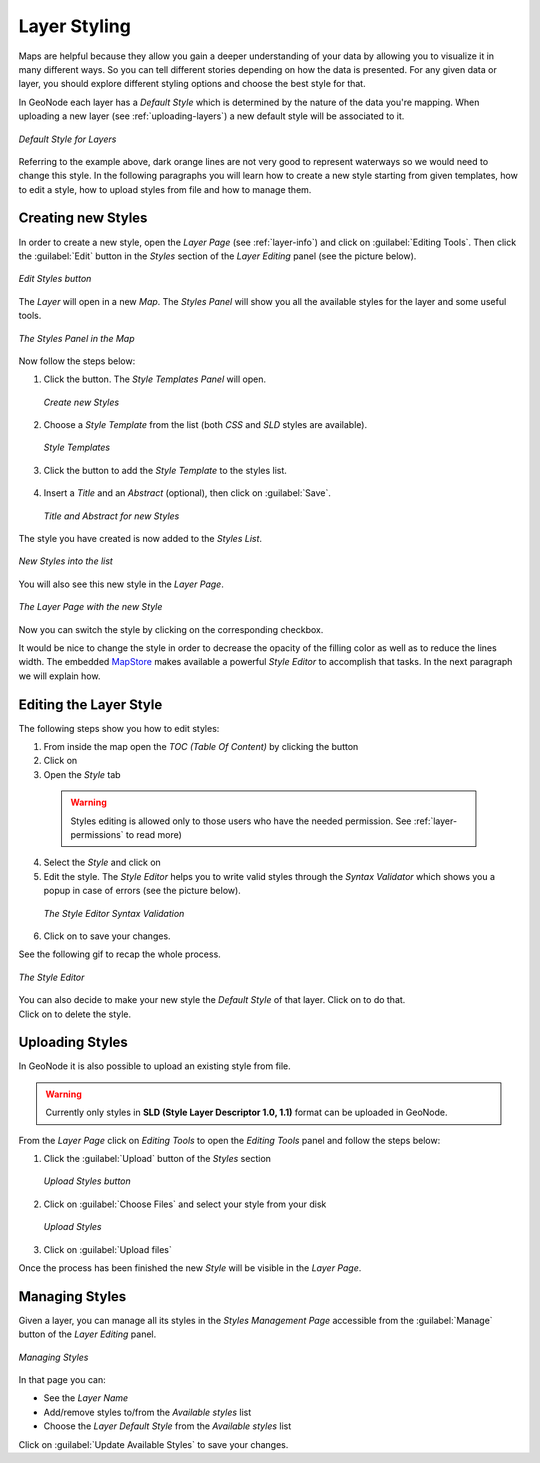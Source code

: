 .. _layer-style:

Layer Styling
=============

Maps are helpful because they allow you gain a deeper understanding of your data by allowing you to visualize it in many different ways.
So you can tell different stories depending on how the data is presented.
For any given data or layer, you should explore different styling options and choose the best style for that.

In GeoNode each layer has a *Default Style* which is determined by the nature of the data you're mapping. When uploading a new layer (see :ref:`uploading-layers`) a new default style will be associated to it.

.. figure:: img/layer_default_style.png
     :align: center

     *Default Style for Layers*

Referring to the example above, dark orange lines are not very good to represent waterways so we would need to change this style. In the following paragraphs you will learn how to create a new style starting from given templates, how to edit a style, how to upload styles from file and how to manage them.

Creating new Styles
-------------------

In order to create a new style, open the *Layer Page* (see :ref:`layer-info`) and click on :guilabel:`Editing Tools`. Then click the :guilabel:`Edit` button in the *Styles* section of the *Layer Editing* panel (see the picture below).

.. figure:: img/edit_style_button.png
     :align: center

     *Edit Styles button*

The *Layer* will open in a new *Map*. The *Styles Panel* will show you all the available styles for the layer and some useful tools.

.. figure:: img/styles_map_panel.png
     :align: center

     *The Styles Panel in the Map*

Now follow the steps below:

1. Click the |create_new_style_button| button. The *Style Templates Panel* will open.

  .. |create_new_style_button| image:: img/create_new_style_button.png
       :width: 30px
       :height: 30px
       :align: middle

  .. figure:: img/create_new_style_from_templates.png
       :align: center

       *Create new Styles*

2. Choose a *Style Template* from the list (both *CSS* and *SLD* styles are available).

  .. figure:: img/style_templates.png
       :align: center

       *Style Templates*

3. Click the |add_style_button| button to add the *Style Template* to the styles list.

  .. |add_style_button| image:: img/add_style_button.png
       :width: 30px
       :height: 30px
       :align: middle

4. Insert a *Title* and an *Abstract* (optional), then click on :guilabel:`Save`.

  .. figure:: img/new_style_title.png
      :align: center
      :width: 300px

      *Title and Abstract for new Styles*

The style you have created is now added to the *Styles List*.

.. figure:: img/new_style_in_list.png
    :align: center

    *New Styles into the list*

You will also see this new style in the *Layer Page*.

.. figure:: img/new_style_in_layer_page.png
    :align: center

    *The Layer Page with the new Style*

Now you can switch the style by clicking on the corresponding checkbox.

It would be nice to change the style in order to decrease the opacity of the filling color as well as to reduce the lines width.
The embedded `MapStore <https://mapstore2.geo-solutions.it/mapstore/#/>`_ makes available a powerful *Style Editor* to accomplish that tasks. In the next paragraph we will explain how.

Editing the Layer Style
-----------------------

The following steps show you how to edit styles:

.. |toc_button| image:: img/toc_button.png
     :width: 30px
     :height: 30px
     :align: middle

.. |layer_settings_button| image:: img/layer_settings_button.png
    :width: 30px
    :height: 30px
    :align: middle

.. |style_tab| image:: img/style_tab.png
    :width: 30px
    :height: 30px
    :align: middle

.. |style_editor_button| image:: img/style_editor_button.png
    :width: 30px
    :height: 30px
    :align: middle

.. |save_style_button| image:: img/save_style_button.png
    :width: 30px
    :height: 30px
    :align: middle

.. |set_style_as_default_button| image:: img/set_style_as_default_button.png
    :width: 30px
    :height: 30px
    :align: middle

.. |delete_style_button| image:: img/delete_style_button.png
    :width: 30px
    :height: 30px
    :align: middle

1. From inside the map open the *TOC (Table Of Content)* by clicking the |toc_button| button
2. Click on |layer_settings_button|
3. Open the *Style* tab |style_tab|

  .. warning:: Styles editing is allowed only to those users who have the needed permission. See :ref:`layer-permissions` to read more)

4. Select the *Style* and click on |style_editor_button|
5. Edit the style. The *Style Editor* helps you to write valid styles through the *Syntax Validator* which shows you a popup in case of errors (see the picture below).

  .. figure:: img/style_editor_syntax_validator.png
      :align: center

      *The Style Editor Syntax Validation*

6. Click on |save_style_button| to save your changes.

See the following gif to recap the whole process.

.. figure:: img/style_editor.gif
    :align: center

    *The Style Editor*

| You can also decide to make your new style the *Default Style* of that layer. Click on |set_style_as_default_button| to do that.
| Click on |delete_style_button| to delete the style.

Uploading Styles
----------------

In GeoNode it is also possible to upload an existing style from file.

.. warning:: Currently only styles in **SLD (Style Layer Descriptor 1.0, 1.1)** format can be uploaded in GeoNode.

From the *Layer Page* click on *Editing Tools* to open the *Editing Tools* panel and follow the steps below:

1. Click the :guilabel:`Upload` button of the *Styles* section

  .. figure:: img/upload_style_button.png
      :align: center
      :width: 400px

      *Upload Styles button*

2. Click on :guilabel:`Choose Files` and select your style from your disk

  .. figure:: img/upload_styles.png
      :align: center

      *Upload Styles*

3. Click on :guilabel:`Upload files`

Once the process has been finished the new *Style* will be visible in the *Layer Page*.

Managing Styles
---------------

Given a layer, you can manage all its styles in the *Styles Management Page* accessible from the :guilabel:`Manage` button of the *Layer Editing* panel.

.. figure:: img/manage_styles.png
    :align: center

    *Managing Styles*

In that page you can:

* See the *Layer Name*
* Add/remove styles to/from the *Available styles* list
* Choose the *Layer Default Style* from the *Available styles* list

Click on :guilabel:`Update Available Styles` to save your changes.
